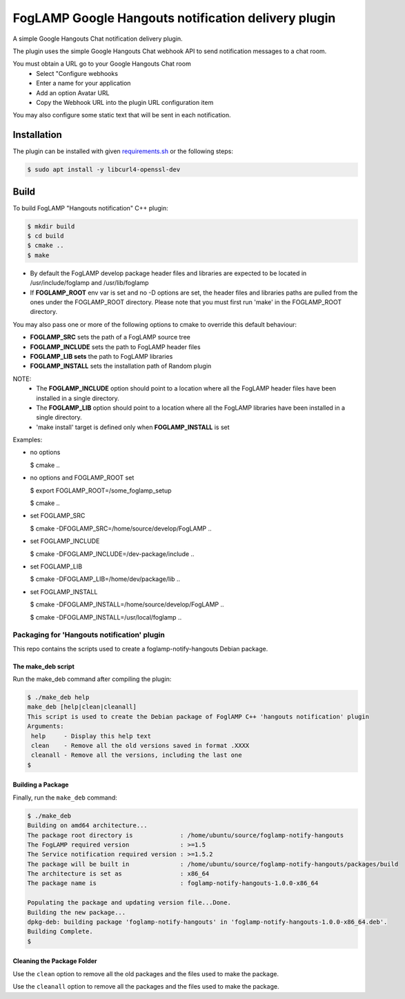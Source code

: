 ====================================================
FogLAMP Google Hangouts notification delivery plugin
====================================================

A simple Google Hangouts Chat notification delivery plugin.

The plugin uses the simple Google Hangouts Chat webhook API to send notification
messages to a chat room.

You must obtain a URL go to your Google Hangouts Chat room 
  - Select "Configure webhooks

  - Enter a name for your application

  - Add an option Avatar URL

  - Copy the Webhook URL into the plugin URL configuration item


You may also configure some static text that will be sent in each notification.

Installation
------------

The plugin can be installed with given `requirements.sh <requirements.sh>`_ or the following steps:


.. code-block:: bash

   $ sudo apt install -y libcurl4-openssl-dev


Build
-----
To build FogLAMP "Hangouts notification" C++ plugin:

.. code-block:: console

  $ mkdir build
  $ cd build
  $ cmake ..
  $ make

- By default the FogLAMP develop package header files and libraries
  are expected to be located in /usr/include/foglamp and /usr/lib/foglamp
- If **FOGLAMP_ROOT** env var is set and no -D options are set,
  the header files and libraries paths are pulled from the ones under the
  FOGLAMP_ROOT directory.
  Please note that you must first run 'make' in the FOGLAMP_ROOT directory.

You may also pass one or more of the following options to cmake to override 
this default behaviour:

- **FOGLAMP_SRC** sets the path of a FogLAMP source tree
- **FOGLAMP_INCLUDE** sets the path to FogLAMP header files
- **FOGLAMP_LIB sets** the path to FogLAMP libraries
- **FOGLAMP_INSTALL** sets the installation path of Random plugin

NOTE:
 - The **FOGLAMP_INCLUDE** option should point to a location where all the FogLAMP 
   header files have been installed in a single directory.
 - The **FOGLAMP_LIB** option should point to a location where all the FogLAMP
   libraries have been installed in a single directory.
 - 'make install' target is defined only when **FOGLAMP_INSTALL** is set

Examples:

- no options

  $ cmake ..

- no options and FOGLAMP_ROOT set

  $ export FOGLAMP_ROOT=/some_foglamp_setup

  $ cmake ..

- set FOGLAMP_SRC

  $ cmake -DFOGLAMP_SRC=/home/source/develop/FogLAMP  ..

- set FOGLAMP_INCLUDE

  $ cmake -DFOGLAMP_INCLUDE=/dev-package/include ..
- set FOGLAMP_LIB

  $ cmake -DFOGLAMP_LIB=/home/dev/package/lib ..
- set FOGLAMP_INSTALL

  $ cmake -DFOGLAMP_INSTALL=/home/source/develop/FogLAMP ..

  $ cmake -DFOGLAMP_INSTALL=/usr/local/foglamp ..

********************************************
Packaging for 'Hangouts notification' plugin 
********************************************

This repo contains the scripts used to create a foglamp-notify-hangouts Debian package.

The make_deb script
===================

Run the make_deb command after compiling the plugin:

.. code-block:: console

  $ ./make_deb help
  make_deb [help|clean|cleanall]
  This script is used to create the Debian package of FoglAMP C++ 'hangouts notification' plugin
  Arguments:
   help     - Display this help text
   clean    - Remove all the old versions saved in format .XXXX
   cleanall - Remove all the versions, including the last one
  $

Building a Package
==================

Finally, run the ``make_deb`` command:

.. code-block:: console

   $ ./make_deb
   Building on amd64 architecture...
   The package root directory is             : /home/ubuntu/source/foglamp-notify-hangouts
   The FogLAMP required version              : >=1.5
   The Service notification required version : >=1.5.2
   The package will be built in              : /home/ubuntu/source/foglamp-notify-hangouts/packages/build
   The architecture is set as                : x86_64
   The package name is                       : foglamp-notify-hangouts-1.0.0-x86_64

   Populating the package and updating version file...Done.
   Building the new package...
   dpkg-deb: building package 'foglamp-notify-hangouts' in 'foglamp-notify-hangouts-1.0.0-x86_64.deb'.
   Building Complete.
   $

Cleaning the Package Folder
===========================

Use the ``clean`` option to remove all the old packages and the files used to make the package.

Use the ``cleanall`` option to remove all the packages and the files used to make the package.
